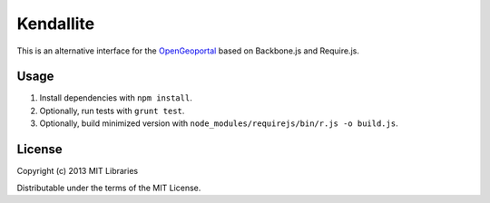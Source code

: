 Kendallite
==========

This is an alternative interface for the `OpenGeoportal <https://github.com/OpenGeoportal/OGP>`_
based on Backbone.js and Require.js.

Usage
-----

1. Install dependencies with ``npm install``.
2. Optionally, run tests with ``grunt test``.
3. Optionally, build minimized version with ``node_modules/requirejs/bin/r.js -o build.js``.

License
-------

Copyright (c) 2013 MIT Libraries

Distributable under the terms of the MIT License.